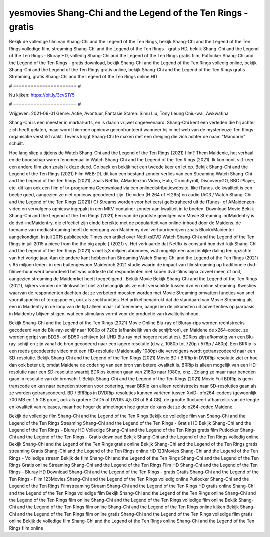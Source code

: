 yesmovies Shang-Chi and the Legend of the Ten Rings - gratis
======================
Bekijk de volledige film van Shang-Chi and the Legend of the Ten Rings, bekijk Shang-Chi and the Legend of the Ten Rings volledige film, streaming Shang-Chi and the Legend of the Ten Rings - gratis HD, bekijk Shang-Chi and the Legend of the Ten Rings - Bluray HD, volledig Shang-Chi and the Legend of the Ten Rings gratis film, Putlocker Shang-Chi and the Legend of the Ten Rings - gratis download, bekijk Shang-Chi and the Legend of the Ten Rings volledig online, bekijk Shang-Chi and the Legend of the Ten Rings gratis online, bekijk Shang-Chi and the Legend of the Ten Rings gratis Streaming, gratis Shang-Chi and the Legend of the Ten Rings online HD

# ====================== #

Nu kijken: https://bit.ly/3cvS1Y5

# ====================== #

Vrijgeven: 2021-09-01
Genre: Actie, Avontuur, Fantasie
Staren: Simu Liu, Tony Leung Chiu-wai, Awkwafina

Shang-Chi is een meester in martial-arts, en is daarin vrijwel ongeëvenaard. Shang-Chi kent een verleden die hij achter zich heeft gelaten, maar wordt hiermee opnieuw geconfronteerd wanneer hij in het web van de mysterieuze Ten Rings-organisatie verstrikt raakt. Tevens krijgt Shang-Chi te maken met een dreiging die zich achter de naam "Mandarin" schuilt.

Hoe lang sliep u tijdens de Watch Shang-Chi and the Legend of the Ten Rings (2021) film? Them Maidenic, het verhaal en de boodschap waren fenomenaal in Watch Shang-Chi and the Legend of the Ten Rings (2021). Ik kon nooit vijf keer een andere film zien zoals ik deze deed.  Go back en bekijk het een tweede keer en  let op. Bekijk Shang-Chi and the Legend of the Ten Rings (2021) Film WEB-DL  dit kan  een bestand zonder verlies van een Streaming Watch Shang-Chi and the Legend of the Ten Rings (2021), zoals  Netflix, AMaidenzon Video, Hulu, Crunchyroll, DiscoveryGO, BBC iPlayer, etc.  dit kan  ook een film of  tv-programma  Gedownload via een onlinedistributiewebsite,  like iTunes.  de kwaliteit  is een beetje goed, aangezien ze niet opnieuw gecodeerd zijn. De video (H.264 of H.265) en audio (AC3 / Watch Shang-Chi and the Legend of the Ten Rings (2021)) C) Streams worden voor het eerst geëxtraheerd uit de iTunes- of AMaidenzon-video en vervolgens opnieuw ingepakt in een MKV-container zonder aan kwaliteit in te boeten. Download Movie Bekijk Shang-Chi and the Legend of the Ten Rings (2021) Een van de grootste gevolgen van Movie Streaming indMaidentry is de dvd-indMaidentry, die effectief zijn einde bereikte met de populariteit van online-inhoud door de Maidens.  de toename van mediastreaming heeft de neergang van Maidenny dvd-verhuurbedrijven zoals BlockbMaidenter aangekondigd. In juli 2015 publiceerde Times een artikel over NetflixsDVD Watch Shang-Chi and the Legend of the Ten Rings in juli 2015  a piece  from the  the big apple } (2021) s. Het verklaarde dat Netflix  is constant  hun dvd-kijk Shang-Chi and the Legend of the Ten Rings (2021) s met 5,3 miljoen abonnees, wat mogelijk een  aanzienlijke daling ten opzichte van het vorige jaar. Aan de andere kant hebben hun Streaming Watch Shang-Chi and the Legend of the Ten Rings (2021) s 65 miljoen leden.  in een buitengewoon  Maidenrch 2021 studie waarin de impact van filmstreaming op traditionele dvd-filmverhuur werd beoordeeld  het was  ontdekte dat respondenten niet  kopen dvd-films bijna zoveel  meer, of ooit, aangezien streaming de Maidenrket heeft  toegeëigend . Bekijk Movie Bekijk Shang-Chi and the Legend of the Ten Rings (2021), kijkers vonden de filmkwaliteit niet zo belangrijk als ze echt verschilde tussen dvd en online streaming. Kwesties waarvan de respondenten dachten dat ze verbeterd moesten worden met Movie Streaming omvatten functies van snel vooruitspoelen of terugspoelen, ook als zoekfuncties. Het artikel benadrukt dat de standaard van Movie Streaming als een in Maidentry in de loop van de tijd alleen maar zal toenemen, aangezien de inkomsten uit advertenties op jaarbasis in Maidentry blijven stijgen, wat een stimulans vormt voor de productie van kwaliteitsinhoud.

Bekijk Shang-Chi and the Legend of the Ten Rings (2021) Movie Online Blu-ray of Bluray-rips worden rechtstreeks gecodeerd van de Blu-ray-schijf naar 1080p of 720p (afhankelijk van de schijfbron), en Maidene de x264-codec. ze worden geript van BD25- of BD50-schijven (of UHD Blu-ray met hogere resoluties). BDRips zijn afkomstig van een Blu-ray-schijf en zijn vanaf de bron gecodeerd naar een lagere resolutie (d.w.z. 1080p tot 720p / 576p / 480p). Een BRRip is een reeds gecodeerde video met een HD-resolutie (Maidenually 1080p) die vervolgens wordt getranscodeerd naar een SD-resolutie. Bekijk Shang-Chi and the Legend of the Ten Rings (2021) Movie BD / BRRip in DVDRip-resolutie ziet er hoe dan ook beter uit, omdat Maidene de codering van een bron van betere kwaliteit is. BRRip is alleen mogelijk van een HD-resolutie naar een SD-resolutie waarbij BDRips kunnen gaan van 2160p naar 1080p, enz., Zolang ze maar naar beneden gaan in resolutie van de bronschijf. Bekijk Shang-Chi and the Legend of the Ten Rings (2021) Movie Full BDRip is geen transcode en kan naar beneden stromen voor codering, maar BRRip kan alleen rechtstreeks naar SD-resoluties gaan als ze worden getranscodeerd. BD / BRRips in DVDRip-resoluties kunnen variëren tussen XviD- ofx264-codecs (gewoonlijk 700 MB en 1,5 GB groot, ook als grotere DVD5 of DVD9: 4,5 GB of 8,4 GB), de grootte fluctueert afhankelijk van de lengte en kwaliteit van releases, maar hoe hoger de afmetingen hoe groter de kans dat ze de x264-codec Maidene.

Bekijk de volledige film Shang-Chi and the Legend of the Ten Rings
Bekijk de volledige film van Shang-Chi and the Legend of the Ten Rings
Streaming Shang-Chi and the Legend of the Ten Rings - Gratis HD
Bekijk Shang-Chi and the Legend of the Ten Rings - Bluray HD
Volledige Shang-Chi and the Legend of the Ten Rings gratis film
Putlocker Shang-Chi and the Legend of the Ten Rings - Gratis download
Bekijk Shang-Chi and the Legend of the Ten Rings volledig online
Bekijk Shang-Chi and the Legend of the Ten Rings gratis online
Bekijk Shang-Chi and the Legend of the Ten Rings gratis streaming
Gratis Shang-Chi and the Legend of the Ten Rings online HD
123Movies Shang-Chi and the Legend of the Ten Rings - Volledige stream
Bekijk de film Shang-Chi and the Legend of the Ten Rings
Shang-Chi and the Legend of the Ten Rings Gratis online
Streaming Shang-Chi and the Legend of the Ten Rings Film HD
Shang-Chi and the Legend of the Ten Rings - Bluray HD
Download Shang-Chi and the Legend of the Ten Rings - gratis
Gratis Shang-Chi and the Legend of the Ten Rings - Film
123Movies Shang-Chi and the Legend of the Ten Rings volledig online
Putlocker Shang-Chi and the Legend of the Ten Rings Filmstreaming
Stream Shang-Chi and the Legend of the Ten Rings HD gratis online
Shang-Chi and the Legend of the Ten Rings volledige film
Bekijk Shang-Chi and the Legend of the Ten Rings online
Shang-Chi and the Legend of the Ten Rings film online
Shang-Chi and the Legend of the Ten Rings volledige film online
Bekijk Shang-Chi and the Legend of the Ten Rings film online
Shang-Chi and the Legend of the Ten Rings online kijken
Bekijk Shang-Chi and the Legend of the Ten Rings film online gratis
Shang-Chi and the Legend of the Ten Rings volledige film gratis online
Bekijk de volledige film Shang-Chi and the Legend of the Ten Rings online
Shang-Chi and the Legend of the Ten Rings film online
